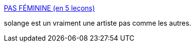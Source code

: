 :jbake-type: post
:jbake-status: published
:jbake-title: PAS FÉMININE (en 5 leçons)
:jbake-tags: féminisme,art,vidéo,_mois_déc.,_année_2015
:jbake-date: 2015-12-17
:jbake-depth: ../
:jbake-uri: shaarli/1450354383000.adoc
:jbake-source: https://nicolas-delsaux.hd.free.fr/Shaarli?searchterm=http%3A%2F%2Fsolangeteparle.com%2F2015%2F12%2F15%2Fpas-feminine-en-5-lecons%2F&searchtags=f%C3%A9minisme+art+vid%C3%A9o+_mois_d%C3%A9c.+_ann%C3%A9e_2015
:jbake-style: shaarli

http://solangeteparle.com/2015/12/15/pas-feminine-en-5-lecons/[PAS FÉMININE (en 5 leçons)]

solange est un vraiment une artiste pas comme les autres.
